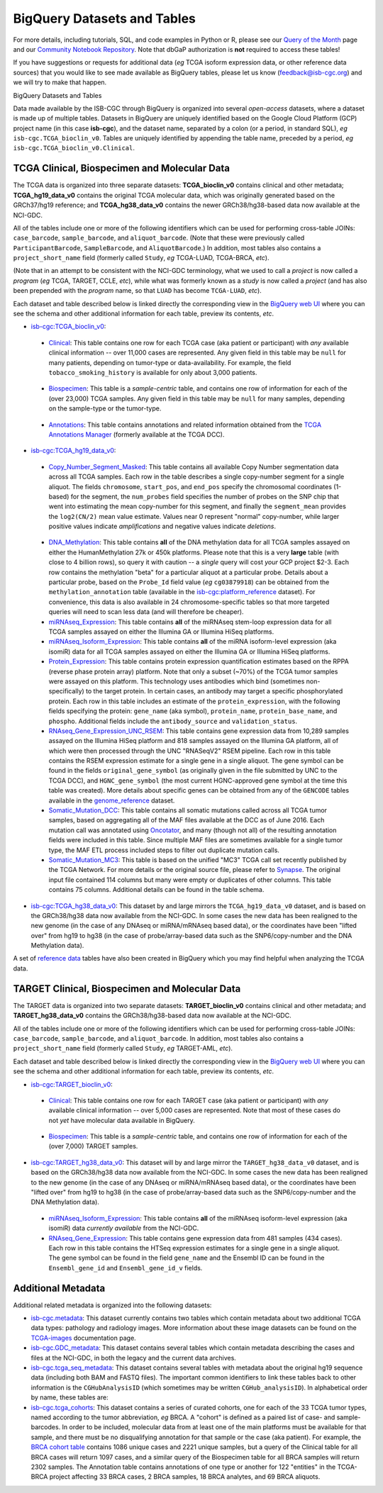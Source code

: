 ==============================
BigQuery Datasets and Tables
==============================

For more details, including tutorials, SQL, 
and code examples in Python or R, 
please see our 
`Query of the Month <http://isb-cancer-genomics-cloud.readthedocs.io/en/latest/sections/QueryOfTheMonthClub.html>`_ page and our
`Community Notebook Repository <https://github.com/isb-cgc/Community-Notebooks>`_.
Note that dbGaP authorization is **not** required to access these tables!

If you have suggestions or requests for additional data (*eg* TCGA isoform expression data,
or other reference data sources) that you would like to see made available as BigQuery tables,
please let us know (feedback@isb-cgc.org) and we will try to make that happen.

BigQuery Datasets and Tables


Data made available by the ISB-CGC through BigQuery is organized into several *open-access* 
datasets, where a dataset is made up of multiple tables.  
Datasets in BigQuery are uniquely identified based on the Google Cloud Platform (GCP) project name 
(in this case **isb-cgc**), and the dataset name, separated by a colon (or a period, in standard SQL), 
*eg* ``isb-cgc.TCGA_bioclin_v0``.  Tables are uniquely identified by appending the table name,
preceded by a period, *eg* ``isb-cgc.TCGA_bioclin_v0.Clinical``.


TCGA Clinical, Biospecimen and Molecular Data
=============================================

The TCGA data is organized into three separate datasets: **TCGA_bioclin_v0** contains clinical
and other metadata; **TCGA_hg19_data_v0** contains the original TCGA molecular data, which was
originally generated based on the GRCh37/hg19 reference; and **TCGA_hg38_data_v0** contains 
the newer GRCh38/hg38-based data now available at the NCI-GDC.

All of the tables include one or more of the following identifiers which can be used for 
performing cross-table JOINs: ``case_barcode``, ``sample_barcode``, and ``aliquot_barcode``.
(Note that these were previously called ``ParticipantBarcode``, ``SampleBarcode``, and
``AliquotBarcode``.)  In addition, most tables also contains a ``project_short_name`` field
(formerly called ``Study``, *eg* TCGA-LUAD, TCGA-BRCA, *etc*).

(Note that in an attempt to be consistent with the NCI-GDC terminology, what we used to call a 
*project* is now called a *program* (*eg* TCGA, TARGET, CCLE, *etc*), while what was
formerly known as a *study* is now called a *project* (and has also been prepended with the
*program* name, so that ``LUAD`` has become ``TCGA-LUAD``, *etc*).

Each dataset and table described below is linked directly the corresponding view in the
`BigQuery web UI <https://bigquery.cloud.google.com>`_ where you can see the schema and 
other additional information for each table, preview its contents, *etc*.

- `isb-cgc:TCGA_bioclin_v0 <https://bigquery.cloud.google.com/dataset/isb-cgc:TCGA_bioclin_v0>`_:

..

  + `Clinical <https://bigquery.cloud.google.com/dataset/isb-cgc:TCGA_bioclin_v0.Clinical>`_:
    This table contains one row for each TCGA case (aka patient or participant) with *any* 
    available clinical information -- over 11,000 cases are represented.
    Any given field in 
    this table may be ``null`` for many patients, depending on tumor-type or data-availability.  
    For example, the field ``tobacco_smoking_history`` is available for only about 3,000 patients.
  
..

  + `Biospecimen <https://bigquery.cloud.google.com/dataset/isb-cgc:TCGA_bioclin_v0.Biospecimen>`_:
    This table is a *sample-centric* table, and contains one row of information for each of the (over 23,000) 
    TCGA samples.  Any given field in this table may be ``null`` for many samples, depending on the 
    sample-type or the tumor-type.

..

  + `Annotations <https://bigquery.cloud.google.com/dataset/isb-cgc:TCGA_bioclin_v0.Annotations>`_:
    This table contains annotations and related information obtained from the 
    `TCGA Annotations Manager <https://wiki.nci.nih.gov/display/TCGA/TCGA+Annotations+Manager+User's+Guide>`_
    (formerly available at the TCGA DCC).
    

- `isb-cgc:TCGA_hg19_data_v0 <https://bigquery.cloud.google.com/dataset/isb-cgc:TCGA_hg19_data_v0>`_:

..

  + `Copy_Number_Segment_Masked <https://bigquery.cloud.google.com/table/isb-cgc:TCGA_hg19_data_v0.Copy_Number_Segment_Masked>`_: 
    This table contains all available Copy Number segmentation data across all TCGA samples.  
    Each row in the table describes a single copy-number segment for a single aliquot.  
    The fields ``chromosome``, ``start_pos``, and ``end_pos`` specify the chromosomal coordinates (1-based) 
    for the segment, the ``num_probes`` field specifies the number of probes on the SNP chip that 
    went into estimating the mean copy-number for this segment, and finally the ``segment_mean`` 
    provides the ``log2(CN/2)`` mean value estimate.  Values near 0 represent "normal" copy-number, 
    while larger positive values indicate *amplifications* and negative values indicate *deletions*.

..

  + `DNA_Methylation <https://bigquery.cloud.google.com/table/isb-cgc:TCGA_hg19_data_v0.DNA_Methylation>`_: 
    This table contains **all** of the DNA methylation data for all TCGA samples assayed on either the 
    HumanMethylation 27k or 450k platforms.  Please note that this is a very **large** table 
    (with close to 4 billion rows), so query it with caution -- a *single* query will cost *your* GCP project $2-3.  
    Each row contains the methylation "beta" for a particular aliquot at a particular probe.  
    Details about a particular probe, based on the ``Probe_Id`` field value (*eg* ``cg03879918``) 
    can be obtained from the ``methylation_annotation`` table (available in the 
    `isb-cgc:platform_reference <https://bigquery.cloud.google.com/dataset/isb-cgc:platform_reference>`_ dataset).
    For convenience, this data is also available in 24 chromosome-specific tables so that more
    targeted queries will need to scan less data (and will therefore be cheaper).


  + `miRNAseq_Expression <https://bigquery.cloud.google.com/table/isb-cgc:TCGA_hg19_data_v0.miRNAseq_Expression>`_:
    This table contains **all** of the miRNAseq stem-loop expression data for all TCGA samples assayed on either the 
    Illumina GA or Illumina HiSeq platforms.  
    

  + `miRNAseq_Isoform_Expression <https://bigquery.cloud.google.com/table/isb-cgc:TCGA_hg19_data_v0.miRNAseq_Isoform_Expression>`_:
    This table contains **all** of the miRNA isoform-level expression (aka isomiR) data for all
    TCGA samples assayed on either the Illumina GA or Illumina HiSeq platforms.  
    

  + `Protein_Expression <https://bigquery.cloud.google.com/table/isb-cgc:TCGA_hg19_data_v0.Protein_Expression>`_: 
    This table contains protein expression quantification estimates based on the RPPA (reverse phase protein array) 
    platform.  Note that only a subset (~70%) of the TCGA tumor samples were assayed on this platform.  This 
    technology uses antibodies which bind (sometimes non-specifically) to the target protein.  In certain cases, 
    an antibody may target a specific phosphorylated protein.  Each row in this table
    includes an estimate of the ``protein_expression``, with the following fields specifying the 
    protein: ``gene_name`` (aka symbol), ``protein_name``, ``protein_base_name``, and ``phospho``.  
    Additional fields include the ``antibody_source`` and ``validation_status``.


  + `RNAseq_Gene_Expression_UNC_RSEM <https://bigquery.cloud.google.com/table/isb-cgc:TCGA_hg19_data_v0.RNAseq_Gene_Expression_UNC_RSEM>`_: 
    This table contains gene expression data from 10,289 samples assayed on the Illumina HiSeq platform
    and 818 samples assayed on the Illumina GA platform, all of which were then  
    processed through the UNC "RNASeqV2" RSEM pipeline.  Each row in this table contains the RSEM expression 
    estimate for a single gene in a single aliquot.  The gene symbol can be found in the fields 
    ``original_gene_symbol`` (as originally given in the file submitted by UNC to the TCGA DCC), and 
    ``HGNC_gene_symbol`` (the most current HGNC-approved gene symbol at the time this table was created).  
    More details about specific genes can be obtained from any of the ``GENCODE`` tables
    available in the `genome_reference <https://bigquery.cloud.google.com/dataset/isb-cgc:genome_reference>`_ dataset.


  + `Somatic_Mutation_DCC <https://bigquery.cloud.google.com/table/isb-cgc:TCGA_hg19_data_v0.Somatic_Mutation_DCC>`_: 
    This table contains all somatic mutations called across all TCGA tumor samples, based on aggregating all 
    of the MAF files available at the DCC as of June 2016.  Each mutation call was annotated using 
    `Oncotator <https://www.broadinstitute.org/cancer/cga/oncotator>`_, 
    and many (though not all) of the resulting annotation fields were included in this table.  Since multiple
    MAF files are sometimes available for a single tumor type, the MAF ETL process included steps to 
    filter out duplicate mutation calls.


  + `Somatic_Mutation_MC3 <https://bigquery.cloud.google.com/table/isb-cgc:TCGA_hg19_data_v0.Somatic_Mutation_MC3>`_: 
    This table is based on the unified "MC3" TCGA call set recently published by the TCGA Network.  
    For more details or the original source file, please refer to `Synapse <https://www.synapse.org/#!Synapse:syn7214402/wiki/405297>`_.
    The original input file contained 114 columns but many were empty or duplicates of other columns.  This table contains 75 columns.  
    Additional details can be found in the table schema.


- `isb-cgc:TCGA_hg38_data_v0 <https://bigquery.cloud.google.com/dataset/isb-cgc:TCGA_hg38_data_v0>`_:
  This dataset by and large mirrors the ``TCGA_hg19_data_v0`` dataset, and is based on the GRCh38/hg38 data
  now available from the NCI-GDC.  In some cases the new data has been realigned to the new genome (in the case
  of any DNAseq or miRNA/mRNAseq based data), or the coordinates have been "lifted over" from hg19 to hg38
  (in the case of probe/array-based data such as the SNP6/copy-number and the DNA Methylation data).


A set of 
`reference data <http://isb-cancer-genomics-cloud.readthedocs.io/en/latest/sections/data/Reference-Data.html>`_ 
tables have also been created in BigQuery which you may find helpful when analyzing the TCGA data.


TARGET Clinical, Biospecimen and Molecular Data
=================================================

The TARGET data is organized into two separate datasets: **TARGET_bioclin_v0** contains clinical
and other metadata; and **TARGET_hg38_data_v0** contains 
the GRCh38/hg38-based data now available at the NCI-GDC.

All of the tables include one or more of the following identifiers which can be used for 
performing cross-table JOINs: ``case_barcode``, ``sample_barcode``, and ``aliquot_barcode``.
In addition, most tables also contains a ``project_short_name`` field
(formerly called ``Study``, *eg* TARGET-AML, *etc*).

Each dataset and table described below is linked directly the corresponding view in the
`BigQuery web UI <https://bigquery.cloud.google.com>`_ where you can see the schema and 
other additional information for each table, preview its contents, *etc*.

- `isb-cgc:TARGET_bioclin_v0 <https://bigquery.cloud.google.com/dataset/isb-cgc:TARGET_bioclin_v0>`_:

..

  + `Clinical <https://bigquery.cloud.google.com/dataset/isb-cgc:TARGET_bioclin_v0.Clinical>`_:
    This table contains one row for each TARGET case (aka patient or participant) with *any* 
    available clinical information -- over 5,000 cases are represented.  Note that most 
    of these cases do not *yet* have molecular data available in BigQuery.
  
..

  + `Biospecimen <https://bigquery.cloud.google.com/dataset/isb-cgc:TARGET_bioclin_v0.Biospecimen>`_:
    This table is a *sample-centric* table, and contains one row of information for each of the (over 7,000) 
    TARGET samples.

..

- `isb-cgc:TARGET_hg38_data_v0 <https://bigquery.cloud.google.com/dataset/isb-cgc:TARGET_hg38_data_v0>`_:
  This dataset will by and large mirror the ``TARGET_hg38_data_v0`` dataset, and is based on the GRCh38/hg38 data
  now available from the NCI-GDC.  In some cases the new data has been realigned to the new genome (in the case
  of any DNAseq or miRNA/mRNAseq based data), or the coordinates have been "lifted over" from hg19 to hg38
  (in the case of probe/array-based data such as the SNP6/copy-number and the DNA Methylation data).

..

  + `miRNAseq_Isoform_Expression <https://bigquery.cloud.google.com/table/isb-cgc:TARGET_hg38_data_v0.miRNAseq_Isoform_Expression>`_: 
    This table contains **all** of the miRNAseq isoform-level expression (aka isomiR) data *currently available* from the NCI-GDC.
    

  + `RNAseq_Gene_Expression <https://bigquery.cloud.google.com/table/isb-cgc:TARGET_hg38_data_v0.RNAseq_Gene_Expression>`_: 
    This table contains gene expression data from 481 samples (434 cases).
    Each row in this table contains the HTSeq expression 
    estimates for a single gene in a single aliquot.  The gene symbol can be found in the field
    ``gene_name`` and the Ensembl ID can be found in the ``Ensembl_gene_id`` and ``Ensembl_gene_id_v`` fields.

..


Additional Metadata
========================

Additional related metadata is organized into the following datasets:

- `isb-cgc.metadata <https://console.cloud.google.com/bigquery?folder&p=isb-cgc&d=metadata&page=dataset>`_:
  This dataset currently contains two tables which contain metadata about two additional
  TCGA data types: pathology and radiology images.  More information about these
  image datasets can be found on the 
  `TCGA-images <http://isb-cancer-genomics-cloud.readthedocs.io/en/latest/sections/TCGA-images.html>`_ 
  documentation page.


- `isb-cgc.GDC_metadata <https://console.cloud.google.com/bigquery?folder&p=isb-cgc&d=GDC_metadata&page=dataset>`_:
  This dataset contains several tables which contain metadata describing the cases and
  files at the NCI-GDC, in both the legacy and the current data archives.


- `isb-cgc.tcga_seq_metadata <https://console.cloud.google.com/bigquery?folder&p=isb-cgc&d=tcga_seq_metadata&page=dataset>`_:
  This dataset contains several tables with metadata about the original hg19 sequence data
  (including both BAM and FASTQ files).
  The important common identifiers to link these tables back to other information is the ``CGHubAnalysisID``
  (which sometimes may be written ``CGHub_analysisID``).  In alphabetical order by name, these tables are:

   
- `isb-cgc.tcga_cohorts <https://console.cloud.google.com/bigquery?folder&p=isb-cgc&d=tcga_cohorts&page=dataset>`_: 
  This dataset contains a series of curated cohorts, one for each of the 33 TCGA tumor types, named 
  according to the tumor abbreviation, *eg* BRCA.  A "cohort" is defined as a paired list of case- 
  and sample-barcodes.  In order to be included, molecular data from at least one of the main platforms 
  must be available for that sample, and there must be no disqualifying annotation for that sample or 
  the case (aka patient).  For example, the 
  `BRCA cohort table <https://console.cloud.google.com/bigquery?folder&p=isb-cgc&d=tcga_cohorts&t=BRCA&page=table>`_ 
  contains 1086 unique cases and 2221 unique samples, but a query of the Clinical table for all 
  BRCA cases will return 1097 cases, and a similar query of the Biospecimen table for all 
  BRCA samples will return 2302 samples.  The Annotation table contains annotations of one type or 
  another for 122 "entities" in the TCGA-BRCA project affecting 33 BRCA cases, 2 BRCA samples, 18 BRCA analytes, 
  and 69 BRCA aliquots.


